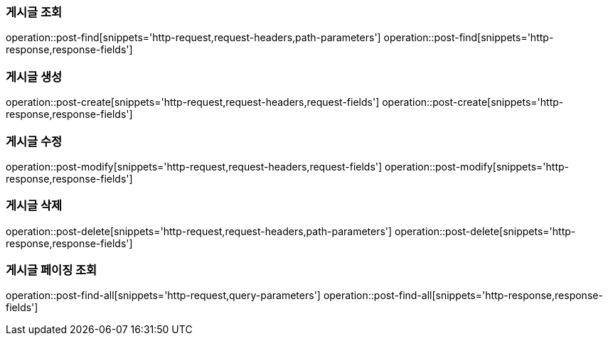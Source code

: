 === 게시글 조회
operation::post-find[snippets='http-request,request-headers,path-parameters']
operation::post-find[snippets='http-response,response-fields']

=== 게시글 생성
operation::post-create[snippets='http-request,request-headers,request-fields']
operation::post-create[snippets='http-response,response-fields']

=== 게시글 수정
operation::post-modify[snippets='http-request,request-headers,request-fields']
operation::post-modify[snippets='http-response,response-fields']

=== 게시글 삭제
operation::post-delete[snippets='http-request,request-headers,path-parameters']
operation::post-delete[snippets='http-response,response-fields']

=== 게시글 페이징 조회
operation::post-find-all[snippets='http-request,query-parameters']
operation::post-find-all[snippets='http-response,response-fields']